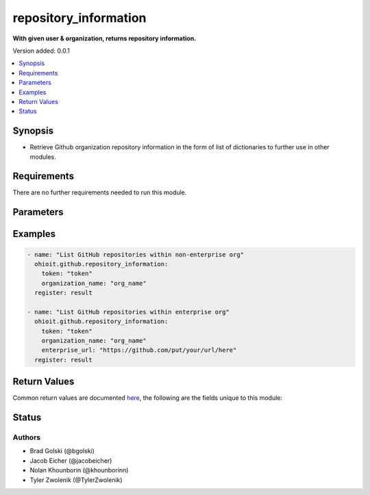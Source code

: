 .. _repository_information:


********************
repository_information
********************

**With given user & organization, returns repository information.**


Version added: 0.0.1

.. contents::
   :local:
   :depth: 1


Synopsis
--------
- Retrieve Github organization repository information in the form of list of dictionaries to further use in other modules.



Requirements
------------
There are no further requirements needed to run this module.


Parameters
----------

.. raw:: html

    <table  border=0 cellpadding=0 class="documentation-table">
        <tr>
            <th colspan="1">Parameter</th>
            <th>Choices/<font color="blue">Defaults</font></th>
            <th width="50%">Comments</th>
        </tr>
            <tr>
                <td colspan="1">
                    <div class="ansibleOptionAnchor" id="parameter-"></div>
                    <b>GitHub Token</b>
                    <a class="ansibleOptionLink" href="#parameter-" title="Permalink to this option"></a>
                    <div style="font-size: small">
                        <span style="color: purple">string</span>
                    </div>
                </td>
                <td>
                </td>
                <td>
                        <div>Token used to authenticate with the Github Rest API.</div>
                </td>
            </tr>
            <tr>
                <td colspan="1">
                    <div class="ansibleOptionAnchor" id="parameter-"></div>
                    <b>org_name</b>
                    <a class="ansibleOptionLink" href="#parameter-" title="Permalink to this option"></a>
                    <div style="font-size: small">
                        <span style="color: purple">string</span>
                    </div>
                </td>
                <td>
                </td>
                <td>
                        <div>Organization provided by users.</div>
                </td>
            </tr>
            <tr>
                <td colspan="1">
                    <div class="ansibleOptionAnchor" id="parameter-"></div>
                    <b>enterprise_url</b>
                    <a class="ansibleOptionLink" href="#parameter-" title="Permalink to this option"></a>
                    <div style="font-size: small">
                        <span style="color: purple">string</span>
                    </div>
                </td>
                <td>
                        <div>Unecessary in event of user token</div>
                </td>
                <td>
                        <div>Enterprise url is necessary when module is recieving an enterprise token</div>
                </td>
            </tr>
    </table>
    <br/>




Examples
--------

.. code-block:: yaml

    - name: "List GitHub repositories within non-enterprise org"
      ohioit.github.repository_information:
        token: "token"
        organization_name: "org_name"
      register: result
 
    - name: "List GitHub repositories within enterprise org"
      ohioit.github.repository_information:
        token: "token"
        organization_name: "org_name"
        enterprise_url: "https://github.com/put/your/url/here"
      register: result
      
     

Return Values
-------------
Common return values are documented `here <https://docs.ansible.com/ansible/latest/reference_appendices/common_return_values.html#common-return-values>`_, the following are the fields unique to this module:

.. raw:: html

    <table border=0 cellpadding=0 class="documentation-table">
        <tr>
            <th colspan="2">Key</th>
            <th>Returned</th>
            <th width="50%">Description</th>
        </tr>
            <tr>
                <td colspan="2">
                    <div class="ansibleOptionAnchor" id="return-"></div>
                    <b>Result.repos</b>
                    <a class="ansibleOptionLink" href="#return-" title="Permalink to this return value"></a>
                    <div style="font-size: small">
                      <span style="color: purple">List</span>
                    </div>
                </td>
                <td>always</td>
                <td>
                            <div>The List data structure is composed of the dictionaries containing repos along with their names and other useful information.</div>
                    <br/>
                        <div style="font-size: smaller"><b>Sample:</b></div>
                        <div style="font-size: smaller; color: blue; word-wrap: break-word; word-break: break-all;">
                          <pre><code>[
      {
      "name": repo.name
      "full_name" repo.full_name
      "owner": repo.owner.login,
      "description": repo.description,
      "private": repo.private,
      "is_template": repo.raw_data["is_template"],
      "archived": repo.archived,
      "language": repo.language,
      "visibility": repo.raw_data["visibility"],
      "url": repo.url,
      "default_branch": repo.default_branch,
      "hooks_url": repo.hooks_url,
      "clone_url": repo.clone_url
     },
     {
     ...
     },
     ...
    ]</code></pre>
                        </div>
                </td>
            </tr>
    </table>
    <br/><br/>


Status
------


Authors
~~~~~~~

- Brad Golski (@bgolski)
- Jacob Eicher (@jacobeicher)
- Nolan Khounborin (@khounborinn)
- Tyler Zwolenik (@TylerZwolenik)
